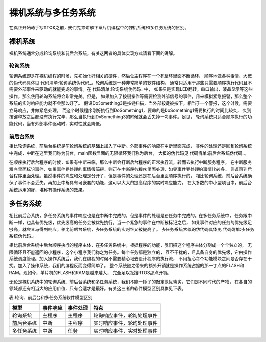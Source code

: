 .. vim: syntax=rst

裸机系统与多任务系统
=====================

在真正开始动手写RTOS之前，我们先来讲解下单片机编程中的裸机系统和多任务系统的区别。

裸机系统
~~~~~~~~~~~~

裸机系统通常分成轮询系统和前后台系统，有关这两者的具体实现方式请看下面的讲解。

轮询系统
^^^^^^^^^^^^^^^^

轮询系统即是在裸机编程的时候，先初始化好相关的硬件，然后让主程序在一个死循环里面不断循环，
顺序地做各种事情，大概的伪代码具体见 代码清单:轮询系统伪代码_。轮询系统是一种非常简单的软件结构，
通常只适用于那些只需要顺序执行代码且不需要外部事件来驱动的就能完成的事情。在 代码清单:轮询系统伪代码_ 中，
如果只是实现LED翻转，串口输出，液晶显示等这些操作，那么使用轮询系统将会非常完美。但是，
如果加入了按键操作等需要检测外部信号的事件，用来模拟紧急报警，那么整个系统的实时响应能力就不会那么好了。
假设DoSomething3是按键扫描，当外部按键被按下，相当于一个警报，这个时候，需要立马响应，并做紧急处理，
而这个时候程序刚好执行到DoSomething1，要命的是DoSomething1需要执行的时间比较久，
久到按键释放之后都没有执行完毕，那么当执行到DoSomething3的时候就会丢失掉一次事件。足见，
轮询系统只适合顺序执行的功能代码，当有外部事件驱动时，实时性就会降低。

.. code-block:: c
    :caption: 代码清单:轮询系统伪代码
    :name: 代码清单:轮询系统伪代码
    :linenos:

    int main(void)
    {
        /* 硬件相关初始化 */
            HardWareInit();

        /* 无限循环 */
        for (;;) {
            /* 处理事情1 */
            DoSomething1();

            /* 处理事情2 */
            DoSomething2();

            /* 处理事情3 */
            DoSomething3();
            }
    }

前后台系统
^^^^^^^^^^^^^

相比轮询系统，前后台系统是在轮询系统的基础上加入了中断。外部事件的响应在中断里面完成，
事件的处理还是回到轮询系统中完成，中断在这里我们称为前台，main函数里面的无限循环我们称为后台，
大概的伪代码见 代码清单:前后台系统伪代码_。

.. code-block:: c
    :caption: 代码清单:前后台系统伪代码
    :name: 代码清单:前后台系统伪代码
    :linenos:


    int flag1 = 0;
    int flag2 = 0;
    int flag3 = 0;

    int main(void)
    {
        /* 硬件相关初始化 */
            HardWareInit();

        /* 无限循环 */
        for (;;)
        {
            if (flag1)
            {
                /* 处理事情1 */
                DoSomething1();
            }

            if (flag2)
            {
                /* 处理事情2 */
                DoSomething2();
            }

            if (flag3)
            {
                /* 处理事情3 */
                DoSomething3();
            }
        }
    }

    void ISR1(void)
    {
        /* 置位标志位 */
            flag1 = 1;
        /* 如果事件处理时间很短，则在中断里面处理
        如果事件处理时间比较长，在回到前台处理 */
        DoSomething1();
    }

    void ISR2(void)
    {
        /* 置位标志位 */
            flag2 = 1;

        /* 如果事件处理时间很短，则在中断里面处理
        如果事件处理时间比较长，在回到前台处理 */
        DoSomething2();
    }

    void ISR3(void)
    {
        /* 置位标志位 */
            flag3 = 1;

        /* 如果事件处理时间很短，则在中断里面处理
        如果事件处理时间比较长，在回到前台处理 */
        DoSomething3();
    }


在顺序执行后台程序的时候，如果有中断来临，那么中断会打断后台程序的正常执行流，转而去执行中断服务程序，
在中断服务程序里面标记事件，如果事件要处理的事情很简短，则可在中断服务程序里面处理，如果事件要处理的事情比较多，
则返回到后台程序里面处理。虽然事件的响应和处理是分开了，但是事件的处理还是在后台里面顺序执行的，
相比轮询系统，前后台系统确保了事件不会丢失，再加上中断具有可嵌套的功能，这可以大大的提高程序的实时响应能力。
在大多数的中小型项目中，前后台系统运用的好，堪称有操作系统的效果。

多任务系统
~~~~~~~~~~~~~

相比前后台系统，多任务系统的事件响应也是在中断中完成的，但是事件的处理是在任务中完成的。在多任务系统中，
任务跟中断一样，也具有优先级，优先级高的任务会被优先执行。当一个紧急的事件在中断被标记之后，
如果事件对应的任务的优先级足够高，就会立马得到响应。相比前后台系统，多任务系统的实时性又被提高了。
多任务系统大概的伪代码具体见 代码清单:多任务系统伪代码_。

.. code-block:: c
    :caption: 代码清单:多任务系统伪代码
    :name: 代码清单:多任务系统伪代码
    :linenos:


    int flag1 = 0;
    int flag2 = 0;
    int flag3 = 0;

    int main(void)
    {
        /* 硬件相关初始化 */
        HardWareInit();

        /* OS初始化 */
        RTOSInit();

        /* OS启动，开始多任务调度，不再返回 */
        RTOSStart();
    }

    void ISR1(void)
    {
        /* 置位标志位 */
        flag1 = 1;
    }

    void ISR2(void)
    {
        /* 置位标志位 */
        flag2 = 2;
    }

    void ISR3(void)
    {
        /* 置位标志位 */
        flag3 = 1;
    }

    voidDoSomething1(void)
    {
        /* 无限循环，不能返回 */
        for (;;)
        {
            /* 任务实体 */
            if (flag1)
            {
            }
        }
    }

    voidDoSomething2(void)
    {
        /* 无限循环，不能返回 */
        for (;;)
        {
            /* 任务实体 */
            if (flag2)
            {
            }
        }
    }

    voidDoSomething3(void)
    {
        /* 无限循环，不能返回 */
        for (;;)
        {
            /* 任务实体 */
            if (flag3)
            {
            }
        }
    }

相比前后台系统中后台顺序执行的程序主体，在多任务系统中，根据程序的功能，我们把这个程序主体分割成一个个独立的，
无限循环且不能返回的小程序，这个小程序我们称之为任务。每个任务都是独立的，
互不干扰的，且具备自身的优先级，它由操作系统调度管理。加入操作系统后，我们在编程的时候不需要精心地去设计程序的执行流，
不用担心每个功能模块之间是否存在干扰。加入了操作系统，我们的编程反而变得简单了。
整个系统随之带来的额外开销就是操作系统占据的那一丁点的FLASH和RAM。现如今，单片机的FLASH和RAM是越来越大，
完全足以抵挡RTOS那点开销。

无论是裸机系统中的轮询系统、前后台系统和多任务系统，我们不能一锤子的敲定孰优孰劣，它们是不同时代的产物，
在各自的领域都还有相当大的应用价值，只有合适才是最好。有关这三者的软件模型区别具体见下表。

表:轮询、前后台和多任务系统软件模型区别

========== ======== ======== ==========================
模型       事件响应 事件处理 特点
========== ======== ======== ==========================
轮询系统   主程序   主程序   轮询响应事件，轮询处理事件
前后台系统 中断     主程序   实时响应事件，轮询处理事件
多任务系统 中断     任务     实时响应事件，实时处理事件
========== ======== ======== ==========================
